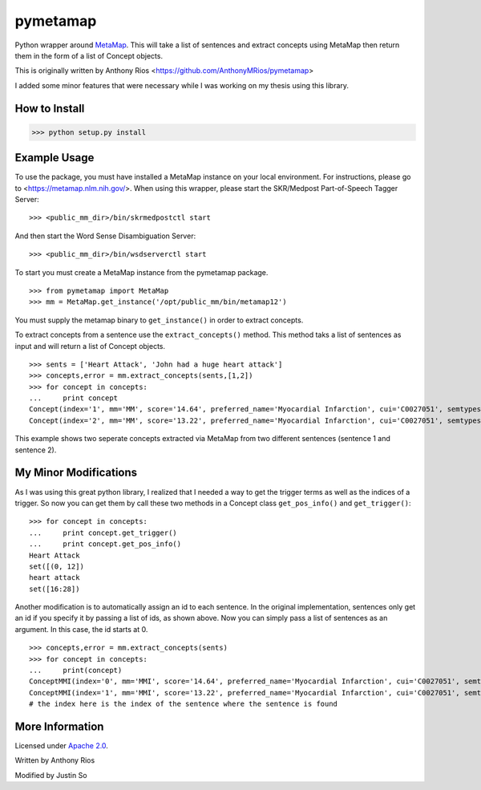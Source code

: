 pymetamap
=========

Python wrapper around `MetaMap <http://metamap.nlm.nih.gov/>`_.
This will take a list of sentences and extract concepts using MetaMap
then return them in the form of a list of Concept objects.

This is originally written by Anthony Rios <https://github.com/AnthonyMRios/pymetamap>

I added some minor features that were necessary while I was working on my thesis using this library.

How to Install
--------------

>>> python setup.py install

Example Usage
-------------
To use the package, you must have installed a MetaMap instance on your local environment.
For instructions, please go to <https://metamap.nlm.nih.gov/>. When using this wrapper,
please start the SKR/Medpost Part-of-Speech Tagger Server:
::
    >>> <public_mm_dir>/bin/skrmedpostctl start

And then start the Word Sense Disambiguation Server:
::
    >>> <public_mm_dir>/bin/wsdserverctl start

To start you must create a MetaMap instance from the pymetamap package.
::
    >>> from pymetamap import MetaMap
    >>> mm = MetaMap.get_instance('/opt/public_mm/bin/metamap12')

You must supply the metamap binary to ``get_instance()`` in order to
extract concepts.

To extract concepts from a sentence use the ``extract_concepts()``
method. This method taks a list of sentences as input and will return
a list of Concept objects.
::
    >>> sents = ['Heart Attack', 'John had a huge heart attack']
    >>> concepts,error = mm.extract_concepts(sents,[1,2])
    >>> for concept in concepts:
    ...     print concept
    Concept(index='1', mm='MM', score='14.64', preferred_name='Myocardial Infarction', cui='C0027051', semtypes='[dsyn]', trigger='["Heart attack"-tx-1-"Heart Attack"]', location='TX', pos_info='1:12', tree_codes='C14.280.647.500;C14.907.585.500')
    Concept(index='2', mm='MM', score='13.22', preferred_name='Myocardial Infarction', cui='C0027051', semtypes='[dsyn]', trigger='["Heart attack"-tx-1-"heart attack"]', location='TX', pos_info='17:12', tree_codes='C14.280.647.500;C14.907.585.500')

This example shows two seperate concepts extracted via MetaMap from two
different sentences (sentence 1 and sentence 2).


My Minor Modifications
----------------------
As I was using this great python library, I realized that I needed a way to get the
trigger terms as well as the indices of a trigger. So now you can get them by call these
two methods in a Concept class ``get_pos_info()`` and ``get_trigger()``:
::
    >>> for concept in concepts:
    ...     print concept.get_trigger()
    ...     print concept.get_pos_info()
    Heart Attack
    set([(0, 12])
    heart attack
    set([16:28])


Another modification is to automatically assign an id to each sentence. In the original implementation,
sentences only get an id if you specify it by passing a list of ids, as shown above. Now you can simply pass a list of
sentences as an argument. In this case, the id starts at 0.
::
    >>> concepts,error = mm.extract_concepts(sents)
    >>> for concept in concepts:
    ...     print(concept)
    ConceptMMI(index='0', mm='MMI', score='14.64', preferred_name='Myocardial Infarction', cui='C0027051', semtypes='[dsyn]', trigger='["-- Heart Attack"-tx-1-"Heart Attack"-noun-0]', location='TX', pos_info='1/12', tree_codes='C14.280.647.500;C14.907.585.500')
    ConceptMMI(index='1', mm='MMI', score='13.22', preferred_name='Myocardial Infarction', cui='C0027051', semtypes='[dsyn]', trigger='["-- Heart Attack"-tx-1-"heart attack"-noun-0]', location='TX', pos_info='17/12', tree_codes='C14.280.647.500;C14.907.585.500')
    # the index here is the index of the sentence where the sentence is found



More Information
----------------

Licensed under `Apache 2.0 <http://www.apache.org/licenses/LICENSE-2.0>`_.

Written by Anthony Rios

Modified by Justin So
